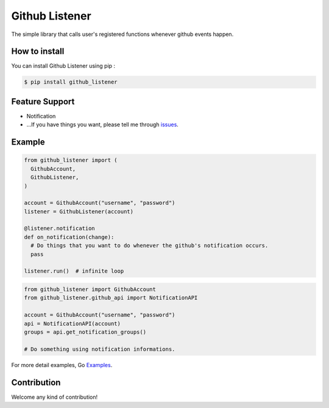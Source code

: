 Github Listener
=====================

.. image:: https://img.shields.io/pypi/v/github_listener.svg
    :target: https://pypi.python.org/pypi/github_listener

.. image:: https://img.shields.io/pypi/dm/github_listener.svg
    :target: https://pypi.python.org/pypi/github_listener

The simple library that calls user's registered functions whenever github events happen.


How to install
-----------------

You can install Github Listener using pip :

.. code-block:: bash

    $ pip install github_listener


Feature Support
--------------------

- Notification
- ...If you have things you want, please tell me through issues_.

.. _issues: https://github.com/taeguk/github_listener/issues


Example
---------------

.. code-block:: python

    from github_listener import (
      GithubAccount,
      GithubListener,
    )
    
    account = GithubAccount("username", "password")
    listener = GithubListener(account)
    
    @listener.notification
    def on_notification(change):
      # Do things that you want to do whenever the github's notification occurs.
      pass
    
    listener.run()  # infinite loop


.. code-block:: python

    from github_listener import GithubAccount
    from github_listener.github_api import NotificationAPI

    account = GithubAccount("username", "password")
    api = NotificationAPI(account)
    groups = api.get_notification_groups()
    
    # Do something using notification informations.

For more detail examples, Go Examples_.

.. _Examples: https://github.com/taeguk/github_listener/tree/master/examples


Contribution
-----------------
Welcome any kind of contribution!
